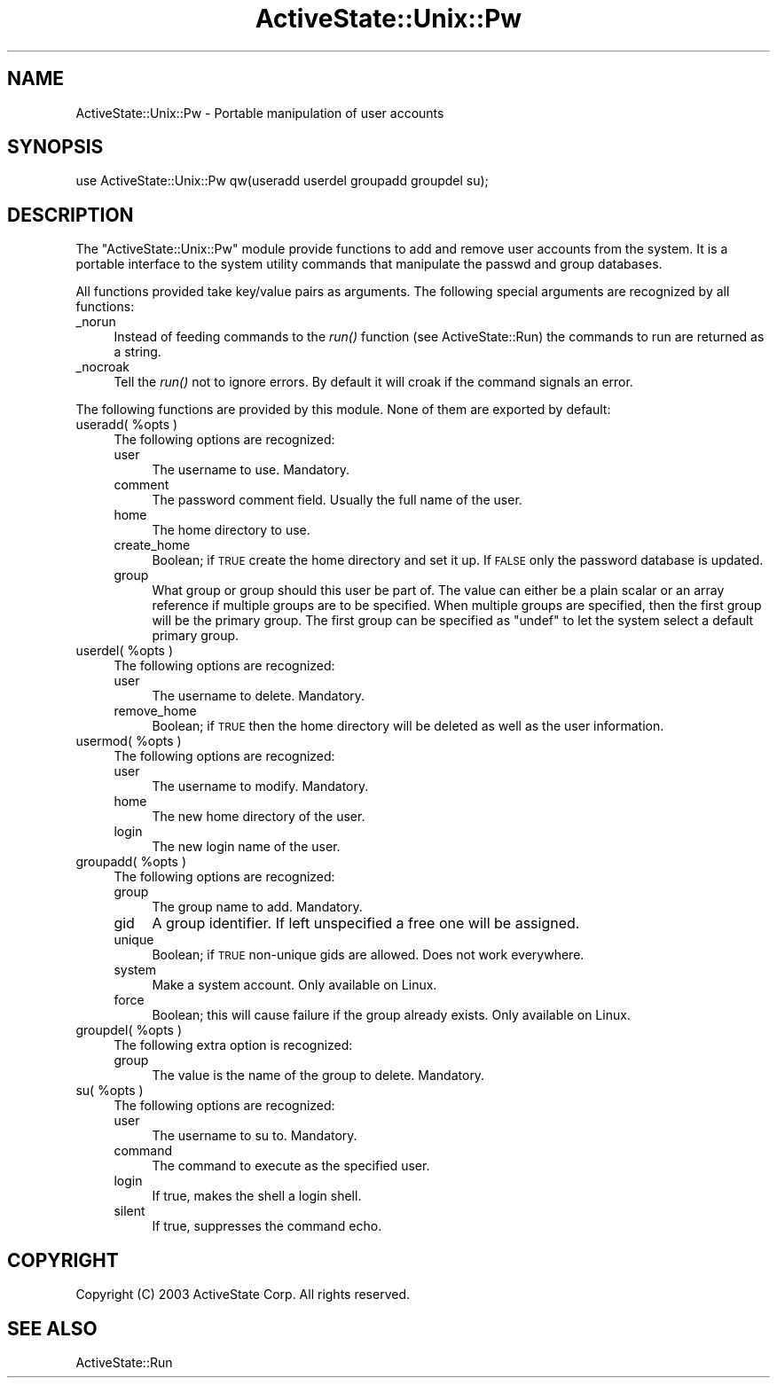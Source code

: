 .\" Automatically generated by Pod::Man v1.37, Pod::Parser v1.3
.\"
.\" Standard preamble:
.\" ========================================================================
.de Sh \" Subsection heading
.br
.if t .Sp
.ne 5
.PP
\fB\\$1\fR
.PP
..
.de Sp \" Vertical space (when we can't use .PP)
.if t .sp .5v
.if n .sp
..
.de Vb \" Begin verbatim text
.ft CW
.nf
.ne \\$1
..
.de Ve \" End verbatim text
.ft R
.fi
..
.\" Set up some character translations and predefined strings.  \*(-- will
.\" give an unbreakable dash, \*(PI will give pi, \*(L" will give a left
.\" double quote, and \*(R" will give a right double quote.  | will give a
.\" real vertical bar.  \*(C+ will give a nicer C++.  Capital omega is used to
.\" do unbreakable dashes and therefore won't be available.  \*(C` and \*(C'
.\" expand to `' in nroff, nothing in troff, for use with C<>.
.tr \(*W-|\(bv\*(Tr
.ds C+ C\v'-.1v'\h'-1p'\s-2+\h'-1p'+\s0\v'.1v'\h'-1p'
.ie n \{\
.    ds -- \(*W-
.    ds PI pi
.    if (\n(.H=4u)&(1m=24u) .ds -- \(*W\h'-12u'\(*W\h'-12u'-\" diablo 10 pitch
.    if (\n(.H=4u)&(1m=20u) .ds -- \(*W\h'-12u'\(*W\h'-8u'-\"  diablo 12 pitch
.    ds L" ""
.    ds R" ""
.    ds C` ""
.    ds C' ""
'br\}
.el\{\
.    ds -- \|\(em\|
.    ds PI \(*p
.    ds L" ``
.    ds R" ''
'br\}
.\"
.\" If the F register is turned on, we'll generate index entries on stderr for
.\" titles (.TH), headers (.SH), subsections (.Sh), items (.Ip), and index
.\" entries marked with X<> in POD.  Of course, you'll have to process the
.\" output yourself in some meaningful fashion.
.if \nF \{\
.    de IX
.    tm Index:\\$1\t\\n%\t"\\$2"
..
.    nr % 0
.    rr F
.\}
.\"
.\" For nroff, turn off justification.  Always turn off hyphenation; it makes
.\" way too many mistakes in technical documents.
.hy 0
.if n .na
.\"
.\" Accent mark definitions (@(#)ms.acc 1.5 88/02/08 SMI; from UCB 4.2).
.\" Fear.  Run.  Save yourself.  No user-serviceable parts.
.    \" fudge factors for nroff and troff
.if n \{\
.    ds #H 0
.    ds #V .8m
.    ds #F .3m
.    ds #[ \f1
.    ds #] \fP
.\}
.if t \{\
.    ds #H ((1u-(\\\\n(.fu%2u))*.13m)
.    ds #V .6m
.    ds #F 0
.    ds #[ \&
.    ds #] \&
.\}
.    \" simple accents for nroff and troff
.if n \{\
.    ds ' \&
.    ds ` \&
.    ds ^ \&
.    ds , \&
.    ds ~ ~
.    ds /
.\}
.if t \{\
.    ds ' \\k:\h'-(\\n(.wu*8/10-\*(#H)'\'\h"|\\n:u"
.    ds ` \\k:\h'-(\\n(.wu*8/10-\*(#H)'\`\h'|\\n:u'
.    ds ^ \\k:\h'-(\\n(.wu*10/11-\*(#H)'^\h'|\\n:u'
.    ds , \\k:\h'-(\\n(.wu*8/10)',\h'|\\n:u'
.    ds ~ \\k:\h'-(\\n(.wu-\*(#H-.1m)'~\h'|\\n:u'
.    ds / \\k:\h'-(\\n(.wu*8/10-\*(#H)'\z\(sl\h'|\\n:u'
.\}
.    \" troff and (daisy-wheel) nroff accents
.ds : \\k:\h'-(\\n(.wu*8/10-\*(#H+.1m+\*(#F)'\v'-\*(#V'\z.\h'.2m+\*(#F'.\h'|\\n:u'\v'\*(#V'
.ds 8 \h'\*(#H'\(*b\h'-\*(#H'
.ds o \\k:\h'-(\\n(.wu+\w'\(de'u-\*(#H)/2u'\v'-.3n'\*(#[\z\(de\v'.3n'\h'|\\n:u'\*(#]
.ds d- \h'\*(#H'\(pd\h'-\w'~'u'\v'-.25m'\f2\(hy\fP\v'.25m'\h'-\*(#H'
.ds D- D\\k:\h'-\w'D'u'\v'-.11m'\z\(hy\v'.11m'\h'|\\n:u'
.ds th \*(#[\v'.3m'\s+1I\s-1\v'-.3m'\h'-(\w'I'u*2/3)'\s-1o\s+1\*(#]
.ds Th \*(#[\s+2I\s-2\h'-\w'I'u*3/5'\v'-.3m'o\v'.3m'\*(#]
.ds ae a\h'-(\w'a'u*4/10)'e
.ds Ae A\h'-(\w'A'u*4/10)'E
.    \" corrections for vroff
.if v .ds ~ \\k:\h'-(\\n(.wu*9/10-\*(#H)'\s-2\u~\d\s+2\h'|\\n:u'
.if v .ds ^ \\k:\h'-(\\n(.wu*10/11-\*(#H)'\v'-.4m'^\v'.4m'\h'|\\n:u'
.    \" for low resolution devices (crt and lpr)
.if \n(.H>23 .if \n(.V>19 \
\{\
.    ds : e
.    ds 8 ss
.    ds o a
.    ds d- d\h'-1'\(ga
.    ds D- D\h'-1'\(hy
.    ds th \o'bp'
.    ds Th \o'LP'
.    ds ae ae
.    ds Ae AE
.\}
.rm #[ #] #H #V #F C
.\" ========================================================================
.\"
.IX Title "ActiveState::Unix::Pw 3"
.TH ActiveState::Unix::Pw 3 "2004-11-26" "perl v5.8.7" "User Contributed Perl Documentation"
.SH "NAME"
ActiveState::Unix::Pw \- Portable manipulation of user accounts
.SH "SYNOPSIS"
.IX Header "SYNOPSIS"
.Vb 1
\& use ActiveState::Unix::Pw qw(useradd userdel groupadd groupdel su);
.Ve
.SH "DESCRIPTION"
.IX Header "DESCRIPTION"
The \f(CW\*(C`ActiveState::Unix::Pw\*(C'\fR module provide functions to add and
remove user accounts from the system.  It is a portable interface to
the system utility commands that manipulate the passwd and group
databases.
.PP
All functions provided take key/value pairs as arguments.  The
following special arguments are recognized by all functions:
.IP "_norun" 4
.IX Item "_norun"
Instead of feeding commands to the \fIrun()\fR function (see
ActiveState::Run) the commands to run are returned as a string.
.IP "_nocroak" 4
.IX Item "_nocroak"
Tell the \fIrun()\fR not to ignore errors.  By default it will croak if the
command signals an error.
.PP
The following functions are provided by this module.  None of them are
exported by default:
.ie n .IP "useradd( %opts )" 4
.el .IP "useradd( \f(CW%opts\fR )" 4
.IX Item "useradd( %opts )"
The following options are recognized:
.RS 4
.IP "user" 4
.IX Item "user"
The username to use.  Mandatory.
.IP "comment" 4
.IX Item "comment"
The password comment field.  Usually the full name of the user.
.IP "home" 4
.IX Item "home"
The home directory to use.
.IP "create_home" 4
.IX Item "create_home"
Boolean; if \s-1TRUE\s0 create the home directory and set it up.  If \s-1FALSE\s0
only the password database is updated.
.IP "group" 4
.IX Item "group"
What group or group should this user be part of.  The value can either
be a plain scalar or an array reference if multiple groups are to be
specified.  When multiple groups are specified, then the first group
will be the primary group.  The first group can be specified as
\&\f(CW\*(C`undef\*(C'\fR to let the system select a default primary group.
.RE
.RS 4
.RE
.ie n .IP "userdel( %opts )" 4
.el .IP "userdel( \f(CW%opts\fR )" 4
.IX Item "userdel( %opts )"
The following options are recognized:
.RS 4
.IP "user" 4
.IX Item "user"
The username to delete.  Mandatory.
.IP "remove_home" 4
.IX Item "remove_home"
Boolean; if \s-1TRUE\s0 then the home directory will be deleted as well as
the user information.
.RE
.RS 4
.RE
.ie n .IP "usermod( %opts )" 4
.el .IP "usermod( \f(CW%opts\fR )" 4
.IX Item "usermod( %opts )"
The following options are recognized:
.RS 4
.IP "user" 4
.IX Item "user"
The username to modify.  Mandatory.
.IP "home" 4
.IX Item "home"
The new home directory of the user.
.IP "login" 4
.IX Item "login"
The new login name of the user.
.RE
.RS 4
.RE
.ie n .IP "groupadd( %opts )" 4
.el .IP "groupadd( \f(CW%opts\fR )" 4
.IX Item "groupadd( %opts )"
The following options are recognized:
.RS 4
.IP "group" 4
.IX Item "group"
The group name to add.  Mandatory.
.IP "gid" 4
.IX Item "gid"
A group identifier.  If left unspecified a free one will be
assigned.
.IP "unique" 4
.IX Item "unique"
Boolean; if \s-1TRUE\s0 non-unique gids are allowed.  Does not work everywhere.
.IP "system" 4
.IX Item "system"
Make a system account.  Only available on Linux.
.IP "force" 4
.IX Item "force"
Boolean; this will cause failure if the group already exists.  Only
available on Linux.
.RE
.RS 4
.RE
.ie n .IP "groupdel( %opts )" 4
.el .IP "groupdel( \f(CW%opts\fR )" 4
.IX Item "groupdel( %opts )"
The following extra option is recognized:
.RS 4
.IP "group" 4
.IX Item "group"
The value is the name of the group to delete.  Mandatory.
.RE
.RS 4
.RE
.ie n .IP "su( %opts )" 4
.el .IP "su( \f(CW%opts\fR )" 4
.IX Item "su( %opts )"
The following options are recognized:
.RS 4
.IP "user" 4
.IX Item "user"
The username to su to.  Mandatory.
.IP "command" 4
.IX Item "command"
The command to execute as the specified user.
.IP "login" 4
.IX Item "login"
If true, makes the shell a login shell.
.IP "silent" 4
.IX Item "silent"
If true, suppresses the command echo.
.RE
.RS 4
.SH "COPYRIGHT"
.IX Header "COPYRIGHT"
Copyright (C) 2003 ActiveState Corp.  All rights reserved.
.SH "SEE ALSO"
.IX Header "SEE ALSO"
ActiveState::Run
